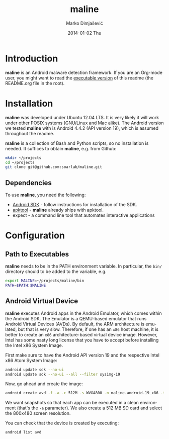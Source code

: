 #+TITLE:     maline
#+AUTHOR:    Marko Dimjašević
#+EMAIL:     marko@cs.utah.edu
#+DATE:      2014-01-02 Thu
#+DESCRIPTION:
#+KEYWORDS:
#+LANGUAGE:  en
#+OPTIONS:   H:3 num:t toc:t \n:nil @:t ::t |:t ^:t -:t f:t *:t <:t
#+OPTIONS:   TeX:t LaTeX:t skip:nil d:nil todo:t pri:nil tags:not-in-toc

#+EXPORT_SELECT_TAGS: export
#+EXPORT_EXCLUDE_TAGS: noexport
#+LINK_UP:   
#+LINK_HOME: 
#+XSLT:

# A comment

* Introduction
*maline* is an Android malware detection framework. If you are an Org-mode
user, you might want to read the [[http://orgmode.org/worg/org-contrib/babel/intro.html][executable version]] of this readme (the
README.org file in the root).

* Installation
*maline* was developed under Ubuntu 12.04 LTS. It is very likely it will work
under other POSIX systems (GNU/Linux and Mac alike). The Android version we
tested *maline* with is Android 4.4.2 (API version 19), which is assumed
throughout the readme.

*maline* is a collection of Bash and Python scripts, so no installation is
needed. It suffices to obtain *maline*, e.g. from Github:

#+BEGIN_SRC sh :exports code
  mkdir ~/projects
  cd ~/projects
  git clone git@github.com:soarlab/maline.git
#+END_SRC

** Dependencies
To use *maline*, you need the following:
- [[https://developer.android.com/sdk/index.html][Android SDK]] - follow instructions for installation of the SDK.
- [[https://code.google.com/p/android-apktool/][apktool]] - *maline* already ships with apktool.
- expect - a command line tool that automates interactive applications

* Configuration

** Path to Executables
*maline* needs to be in the PATH environment variable. In particular, the
=bin/= directory should to be added to the variable, e.g.

#+BEGIN_SRC sh :exports code
  export MALINE=~/projects/maline/bin
  PATH=$PATH:$MALINE
#+END_SRC

** Android Virtual Device
*maline* executes Android apps in the Android Emulator, which comes within the
Android SDK. The Emulator is a QEMU-based emulator that runs Android Virtual
Devices (AVDs). By default, the ARM architecture is emulated, but that is very
slow. Therefore, if one has an =x86= host machine, it is better to create an
=x86= architecture-based virtual device image.  However, Intel has some nasty
long license that you have to accept before installing the Intel x86 System
Image.

First make sure to have the Android API version 19 and the respective Intel
x86 Atom System Image:

#+BEGIN_SRC sh :exports code
  android update sdk --no-ui
  android update sdk --no-ui --all --filter sysimg-19
#+END_SRC

Now, go ahead and create the image:

#+BEGIN_SRC sh :exports code
  android create avd -f -a -c 512M -s WVGA800 -n maline-android-19_x86 -t android-19 --abi x86
#+END_SRC

We want snapshots so that each app can be executed in a clean environment
(that's the =-a= parameter). We also create a 512 MB SD card and select the
800x480 screen resolution.

You can check that the device is created by executing:

#+BEGIN_SRC sh :exports code
  android list avd
#+END_SRC
